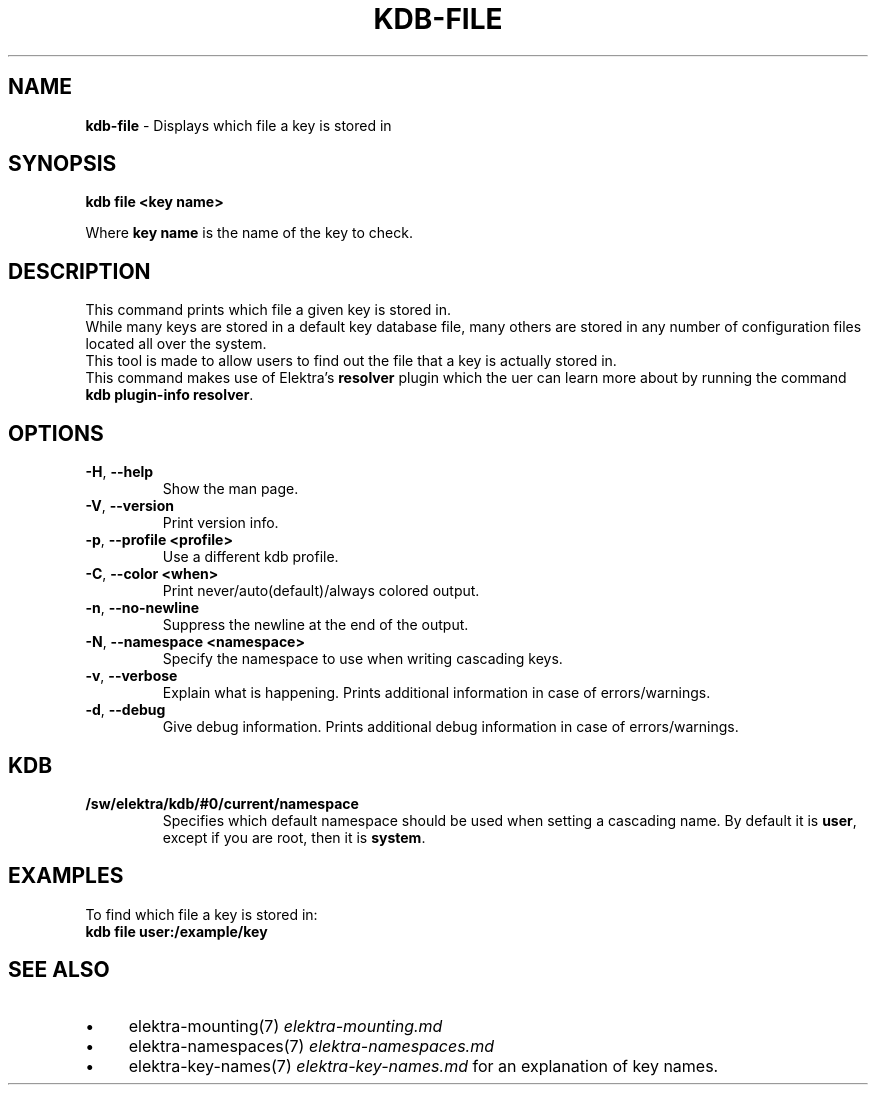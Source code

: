 .\" generated with Ronn-NG/v0.10.1
.\" http://github.com/apjanke/ronn-ng/tree/0.10.1.pre1
.TH "KDB\-FILE" "1" "July 2021" ""
.SH "NAME"
\fBkdb\-file\fR \- Displays which file a key is stored in
.SH "SYNOPSIS"
\fBkdb file <key name>\fR
.br
.P
Where \fBkey name\fR is the name of the key to check\.
.br
.SH "DESCRIPTION"
This command prints which file a given key is stored in\.
.br
While many keys are stored in a default key database file, many others are stored in any number of configuration files located all over the system\.
.br
This tool is made to allow users to find out the file that a key is actually stored in\.
.br
This command makes use of Elektra’s \fBresolver\fR plugin which the uer can learn more about by running the command \fBkdb plugin\-info resolver\fR\.
.SH "OPTIONS"
.TP
\fB\-H\fR, \fB\-\-help\fR
Show the man page\.
.TP
\fB\-V\fR, \fB\-\-version\fR
Print version info\.
.TP
\fB\-p\fR, \fB\-\-profile <profile>\fR
Use a different kdb profile\.
.TP
\fB\-C\fR, \fB\-\-color <when>\fR
Print never/auto(default)/always colored output\.
.TP
\fB\-n\fR, \fB\-\-no\-newline\fR
Suppress the newline at the end of the output\.
.TP
\fB\-N\fR, \fB\-\-namespace <namespace>\fR
Specify the namespace to use when writing cascading keys\.
.TP
\fB\-v\fR, \fB\-\-verbose\fR
Explain what is happening\. Prints additional information in case of errors/warnings\.
.TP
\fB\-d\fR, \fB\-\-debug\fR
Give debug information\. Prints additional debug information in case of errors/warnings\.
.SH "KDB"
.TP
\fB/sw/elektra/kdb/#0/current/namespace\fR
Specifies which default namespace should be used when setting a cascading name\. By default it is \fBuser\fR, except if you are root, then it is \fBsystem\fR\.
.SH "EXAMPLES"
To find which file a key is stored in:
.br
\fBkdb file user:/example/key\fR
.br
.SH "SEE ALSO"
.IP "\(bu" 4
elektra\-mounting(7) \fIelektra\-mounting\.md\fR
.IP "\(bu" 4
elektra\-namespaces(7) \fIelektra\-namespaces\.md\fR
.IP "\(bu" 4
elektra\-key\-names(7) \fIelektra\-key\-names\.md\fR for an explanation of key names\.
.IP "" 0

